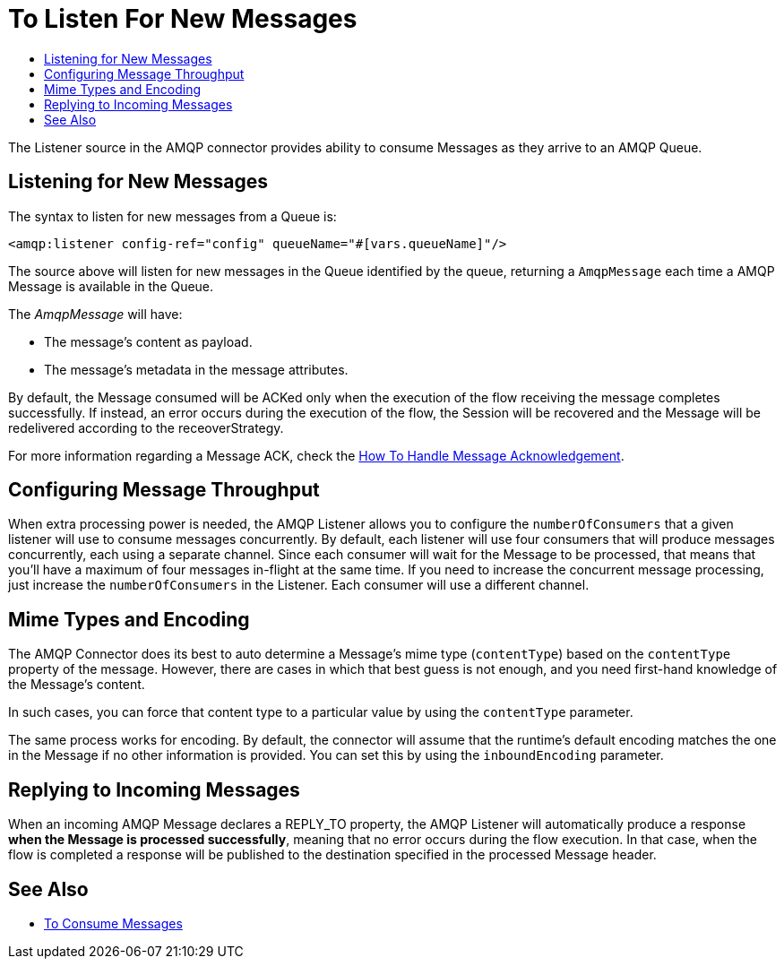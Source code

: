 = To Listen For New Messages
:keywords: amqp, connector, consume, message, source, listener
:toc:
:toc-title:

The Listener source in the AMQP connector provides ability to consume Messages as they arrive to an AMQP Queue.

== Listening for New Messages
The syntax to listen for new messages from a Queue is:

[source, xml, linenums]
----
<amqp:listener config-ref="config" queueName="#[vars.queueName]"/>
----

The source above will listen for new messages in the Queue identified by the queue, returning a `AmqpMessage` each time a AMQP Message is available in the Queue.

The _AmqpMessage_ will have:

* The message's content as payload.
* The message's metadata in the message attributes.

By default, the Message consumed will be ACKed only when the execution of the flow receiving the message completes successfully.
If instead, an error occurs during the execution of the flow, the Session will be recovered and the Message will be redelivered according to the receoverStrategy.

For more information regarding a Message ACK, check the link:amqp-ack[How To Handle Message Acknowledgement].


== Configuring Message Throughput

When extra processing power is needed, the AMQP Listener allows you to configure the `numberOfConsumers` that a given listener will use to consume messages concurrently.
By default, each listener will use four consumers that will produce messages concurrently, each using a separate channel. Since each consumer will wait for the Message to be processed, that means that you'll have a maximum of four messages in-flight at the same time.
If you need to increase the concurrent message processing, just increase the `numberOfConsumers` in the Listener. Each consumer will use a different channel.

== Mime Types and Encoding

The AMQP Connector does its best to auto determine a Message’s mime type (`contentType`) based on the `contentType` property of the message. However, there are cases in which that best guess is not enough, and you need first-hand knowledge of the Message’s content.

In such cases, you can force that content type to a particular value by using the `contentType` parameter.

The same process works for encoding. By default, the connector will assume that the runtime’s default encoding matches the one in the Message if no other information is provided. You can set this by using the `inboundEncoding` parameter.


== Replying to Incoming Messages

When an incoming AMQP Message declares a REPLY_TO property, the AMQP Listener will automatically produce a response *when the Message is processed successfully*, meaning that no error occurs during the flow execution.
In that case, when the flow is completed a response will be published to the destination specified in the processed Message header.

== See Also

* link:amqp-consume[To Consume Messages]
